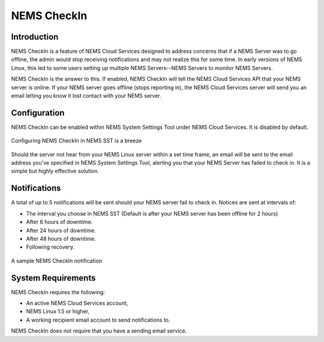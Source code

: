 NEMS CheckIn
============

Introduction
------------

NEMS CheckIn is a feature of NEMS Cloud Services designed to address concerns that if a NEMS Server was to go offline, the admin would stop receiving notifications and may not realize this for some time. In early versions of NEMS Linux, this led to some users setting up multiple NEMS Servers--NEMS Servers to monitor NEMS Servers.

NEMS CheckIn is the answer to this. If enabled, NEMS CheckIn will tell the NEMS Cloud Services API that your NEMS server is online. If your NEMS server goes offline (stops reporting in), the NEMS Cloud Services server will send you an email letting you know it lost contact with your NEMS server.

Configuration
-------------

NEMS CheckIn can be enabled within NEMS System Settings Tool under NEMS Cloud Services. It is disabled by default.

.. figure:: ../img/NEMS-SST-CheckIn.png
  :width: 600
  :align: center
  :alt: NEMS CheckIn Settings in NEMS SST

  Configuring NEMS CheckIn in NEMS SST is a breeze

Should the server not hear from your NEMS Linux server within a set time frame, an email will be sent to the email address you've specified in NEMS System Settings Tool, alerting you that your NEMS Server has failed to check in. It is a simple but highly effective solution.


Notifications
-------------

A total of up to 5 notifications will be sent should your NEMS server fail to check in. Notices are sent at intervals of:

* The interval you choose in NEMS SST (Default is after your NEMS server has been offline for 2 hours)
* After 6 hours of downtime.
* After 24 hours of downtime.
* After 48 hours of downtime.
* Following recovery.

.. figure:: ../img/Sample-NEMS-CheckIn-notification.png
  :width: 600
  :align: center
  :alt: NEMS CheckIn Notification

  A sample NEMS CheckIn notification

System Requirements
-------------------

NEMS CheckIn requires the following:

* An active NEMS Cloud Services account,
* NEMS Linux 1.5 or higher,
* A working recipient email account to send notifications to.

NEMS CheckIn does not require that you have a sending email service.
